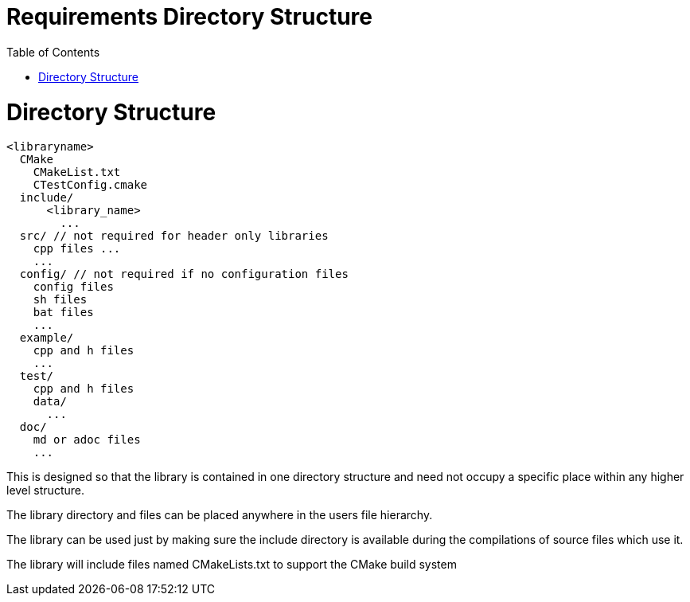 = Requirements Directory Structure
:toc:
:toc-placement!:

toc::[]

# Directory Structure

[source, cmake]
----
<libraryname>
  CMake
    CMakeList.txt
    CTestConfig.cmake
  include/
      <library_name>
        ...
  src/ // not required for header only libraries
    cpp files ...
    ...
  config/ // not required if no configuration files
    config files
    sh files
    bat files
    ...
  example/
    cpp and h files
    ...
  test/
    cpp and h files
    data/
      ...
  doc/
    md or adoc files
    ...
----

This is designed so that the library is contained in one directory structure and need not occupy a specific place within any higher level structure.

The library directory and files can be placed anywhere in the users file hierarchy.

The library can be used just by making sure the include directory is available during the compilations of source files which use it.

The library will include files named CMakeLists.txt to support the CMake build system
